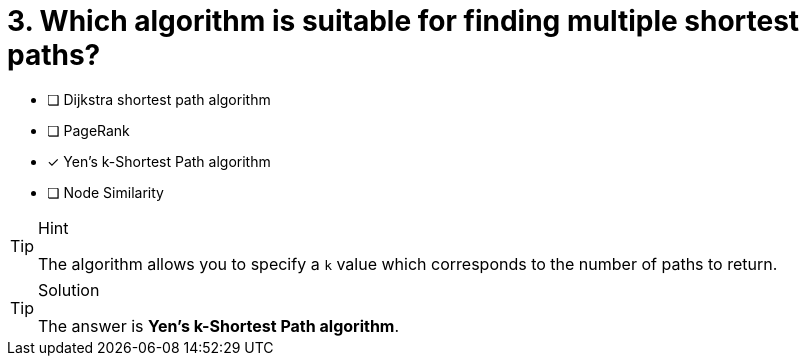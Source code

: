 [.question]
= 3. Which algorithm is suitable for finding multiple shortest paths?

* [ ] Dijkstra shortest path algorithm
* [ ] PageRank
* [x] Yen's k-Shortest Path algorithm
* [ ] Node Similarity


[TIP,role=hint]
.Hint
====
The algorithm allows you to specify a `k` value which corresponds to the number of paths to return.
====

[TIP,role=solution]
.Solution
====
The answer is **Yen's k-Shortest Path algorithm**.
====